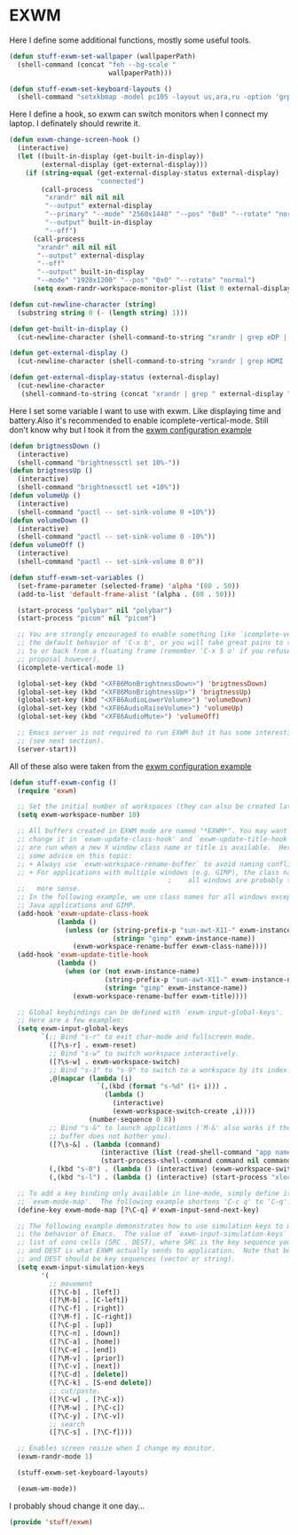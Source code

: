 * EXWM

Here I define some additional functions, mostly some useful tools.
#+BEGIN_SRC emacs-lisp
  (defun stuff-exwm-set-wallpaper (wallpaperPath)
    (shell-command (concat "feh --bg-scale "
                           wallpaperPath)))

  (defun stuff-exwm-set-keyboard-layouts ()
    (shell-command "setxkbmap -model pc105 -layout us,ara,ru -option 'grp:alt_shift_toggle'"))
#+END_SRC

Here I define a hook, so exwm can switch monitors when I connect my laptop. I definately should rewrite it.
#+BEGIN_SRC emacs-lisp
  (defun exwm-change-screen-hook ()
    (interactive)
    (let ((built-in-display (get-built-in-display))
          (external-display (get-external-display)))
      (if (string-equal (get-external-display-status external-display)
                        "connected")
          (call-process
           "xrandr" nil nil nil
           "--output" external-display
           "--primary" "--mode" "2560x1440" "--pos" "0x0" "--rotate" "normal"
           "--output" built-in-display
           "--off")
        (call-process
         "xrandr" nil nil nil
         "--output" external-display
         "--off"
         "--output" built-in-display
         "--mode" "1920x1200" "--pos" "0x0" "--rotate" "normal")
        (setq exwm-randr-workspace-monitor-plist (list 0 external-display)))))

  (defun cut-newline-character (string)
    (substring string 0 (- (length string) 1)))

  (defun get-built-in-display ()
    (cut-newline-character (shell-command-to-string "xrandr | grep eDP | awk '{print $1}'")))

  (defun get-external-display ()
    (cut-newline-character (shell-command-to-string "xrandr | grep HDMI | awk '{print $1}'")))

  (defun get-external-display-status (external-display)
    (cut-newline-character
     (shell-command-to-string (concat "xrandr | grep " external-display " | awk '{print $2}'"))))
#+END_SRC

Here I set some variable I want to use with exwm. Like displaying time
and battery.Also it's recommended to enable icomplete-vertical-mode. Still don't
know why but I took it from the [[https://github.com/emacs-exwm/exwm/wiki/Configuration-Example][exwm configuration example]]
#+BEGIN_SRC emacs-lisp
  (defun brigtnessDown ()
    (interactive)
    (shell-command "brightnessctl set 10%-"))
  (defun brigtnessUp ()
    (interactive)
    (shell-command "brightnessctl set +10%"))
  (defun volumeUp ()
    (interactive)
    (shell-command "pactl -- set-sink-volume 0 +10%"))
  (defun volumeDown ()
    (interactive)
    (shell-command "pactl -- set-sink-volume 0 -10%"))
  (defun volumeOff ()
    (interactive)
    (shell-command "pactl -- set-sink-volume 0 0"))

  (defun stuff-exwm-set-variables ()
    (set-frame-parameter (selected-frame) 'alpha '(80 . 50))
    (add-to-list 'default-frame-alist '(alpha . (80 . 50)))

    (start-process "polybar" nil "polybar")
    (start-process "picom" nil "picom")

    ;; You are strongly encouraged to enable something like `icomplete-vertical-mode' to alter
    ;; the default behavior of 'C-x b', or you will take great pains to switch
    ;; to or back from a floating frame (remember 'C-x 5 o' if you refuse this
    ;; proposal however).
    (icomplete-vertical-mode 1)

    (global-set-key (kbd "<XF86MonBrightnessDown>") 'brigtnessDown)
    (global-set-key (kbd "<XF86MonBrightnessUp>") 'brigtnessUp)
    (global-set-key (kbd "<XF86AudioLowerVolume>") 'volumeDown)
    (global-set-key (kbd "<XF86AudioRaiseVolume>") 'volumeUp)
    (global-set-key (kbd "<XF86AudioMute>") 'volumeOff)

    ;; Emacs server is not required to run EXWM but it has some interesting uses
    ;; (see next section).
    (server-start))
#+END_SRC

All of these also were taken from the [[https://github.com/emacs-exwm/exwm/wiki/Configuration-Example][exwm configuration example]]
#+BEGIN_SRC emacs-lisp
  (defun stuff-exwm-config ()
    (require 'exwm)

    ;; Set the initial number of workspaces (they can also be created later).
    (setq exwm-workspace-number 10)

    ;; All buffers created in EXWM mode are named "*EXWM*". You may want to
    ;; change it in `exwm-update-class-hook' and `exwm-update-title-hook', which
    ;; are run when a new X window class name or title is available.  Here's
    ;; some advice on this topic:
    ;; + Always use `exwm-workspace-rename-buffer` to avoid naming conflict.
    ;; + For applications with multiple windows (e.g. GIMP), the class names of
                                          ;    all windows are probably the same.  Using window titles for them makes
    ;;   more sense.
    ;; In the following example, we use class names for all windows except for
    ;; Java applications and GIMP.
    (add-hook 'exwm-update-class-hook
              (lambda ()
                (unless (or (string-prefix-p "sun-awt-X11-" exwm-instance-name)
                            (string= "gimp" exwm-instance-name))
                  (exwm-workspace-rename-buffer exwm-class-name))))
    (add-hook 'exwm-update-title-hook
              (lambda ()
                (when (or (not exwm-instance-name)
                          (string-prefix-p "sun-awt-X11-" exwm-instance-name)
                          (string= "gimp" exwm-instance-name))
                  (exwm-workspace-rename-buffer exwm-title))))

    ;; Global keybindings can be defined with `exwm-input-global-keys'.
    ;; Here are a few examples:
    (setq exwm-input-global-keys
          `(;; Bind "s-r" to exit char-mode and fullscreen mode.
            ([?\s-r] . exwm-reset)
            ;; Bind "s-w" to switch workspace interactively.
            ([?\s-w] . exwm-workspace-switch)
            ;; Bind "s-1" to "s-9" to switch to a workspace by its index.
            ,@(mapcar (lambda (i)
                        `(,(kbd (format "s-%d" (1+ i))) .
                          (lambda ()
                            (interactive)
                            (exwm-workspace-switch-create ,i))))
                      (number-sequence 0 8))
            ;; Bind "s-&" to launch applications ('M-&' also works if the output
            ;; buffer does not bother you).
            ([?\s-&] . (lambda (command)
                         (interactive (list (read-shell-command "app name> ")))
                         (start-process-shell-command command nil command)))
            (,(kbd "s-0") . (lambda () (interactive) (exwm-workspace-switch-create 9)))
            (,(kbd "s-l") . (lambda () (interactive) (start-process "xlock" nil "xlock")))))

    ;; To add a key binding only available in line-mode, simply define it in
    ;; `exwm-mode-map'.  The following example shortens 'C-c q' to 'C-q'.
    (define-key exwm-mode-map [?\C-q] #'exwm-input-send-next-key)

    ;; The following example demonstrates how to use simulation keys to mimic
    ;; the behavior of Emacs.  The value of `exwm-input-simulation-keys` is a
    ;; list of cons cells (SRC . DEST), where SRC is the key sequence you press
    ;; and DEST is what EXWM actually sends to application.  Note that both SRC
    ;; and DEST should be key sequences (vector or string).
    (setq exwm-input-simulation-keys
          '(
            ;; movement
            ([?\C-b] . [left])
            ([?\M-b] . [C-left])
            ([?\C-f] . [right])
            ([?\M-f] . [C-right])
            ([?\C-p] . [up])
            ([?\C-n] . [down])
            ([?\C-a] . [home])
            ([?\C-e] . [end])
            ([?\M-v] . [prior])
            ([?\C-v] . [next])
            ([?\C-d] . [delete])
            ([?\C-k] . [S-end delete])
            ;; cut/paste.
            ([?\C-w] . [?\C-x])
            ([?\M-w] . [?\C-c])
            ([?\C-y] . [?\C-v])
            ;; search
            ([?\C-s] . [?\C-f])))

    ;; Enables screen resize when I change my monitor.
    (exwm-randr-mode 1)

    (stuff-exwm-set-keyboard-layouts)

    (exwm-wm-mode))
#+END_SRC
I probably shoud change it one day...

#+BEGIN_SRC emacs-lisp
  (provide 'stuff/exwm)
#+END_SRC
